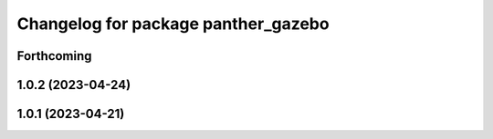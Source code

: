 ^^^^^^^^^^^^^^^^^^^^^^^^^^^^^^^^^^^^
Changelog for package panther_gazebo
^^^^^^^^^^^^^^^^^^^^^^^^^^^^^^^^^^^^

Forthcoming
-----------

1.0.2 (2023-04-24)
------------------

1.0.1 (2023-04-21)
------------------
